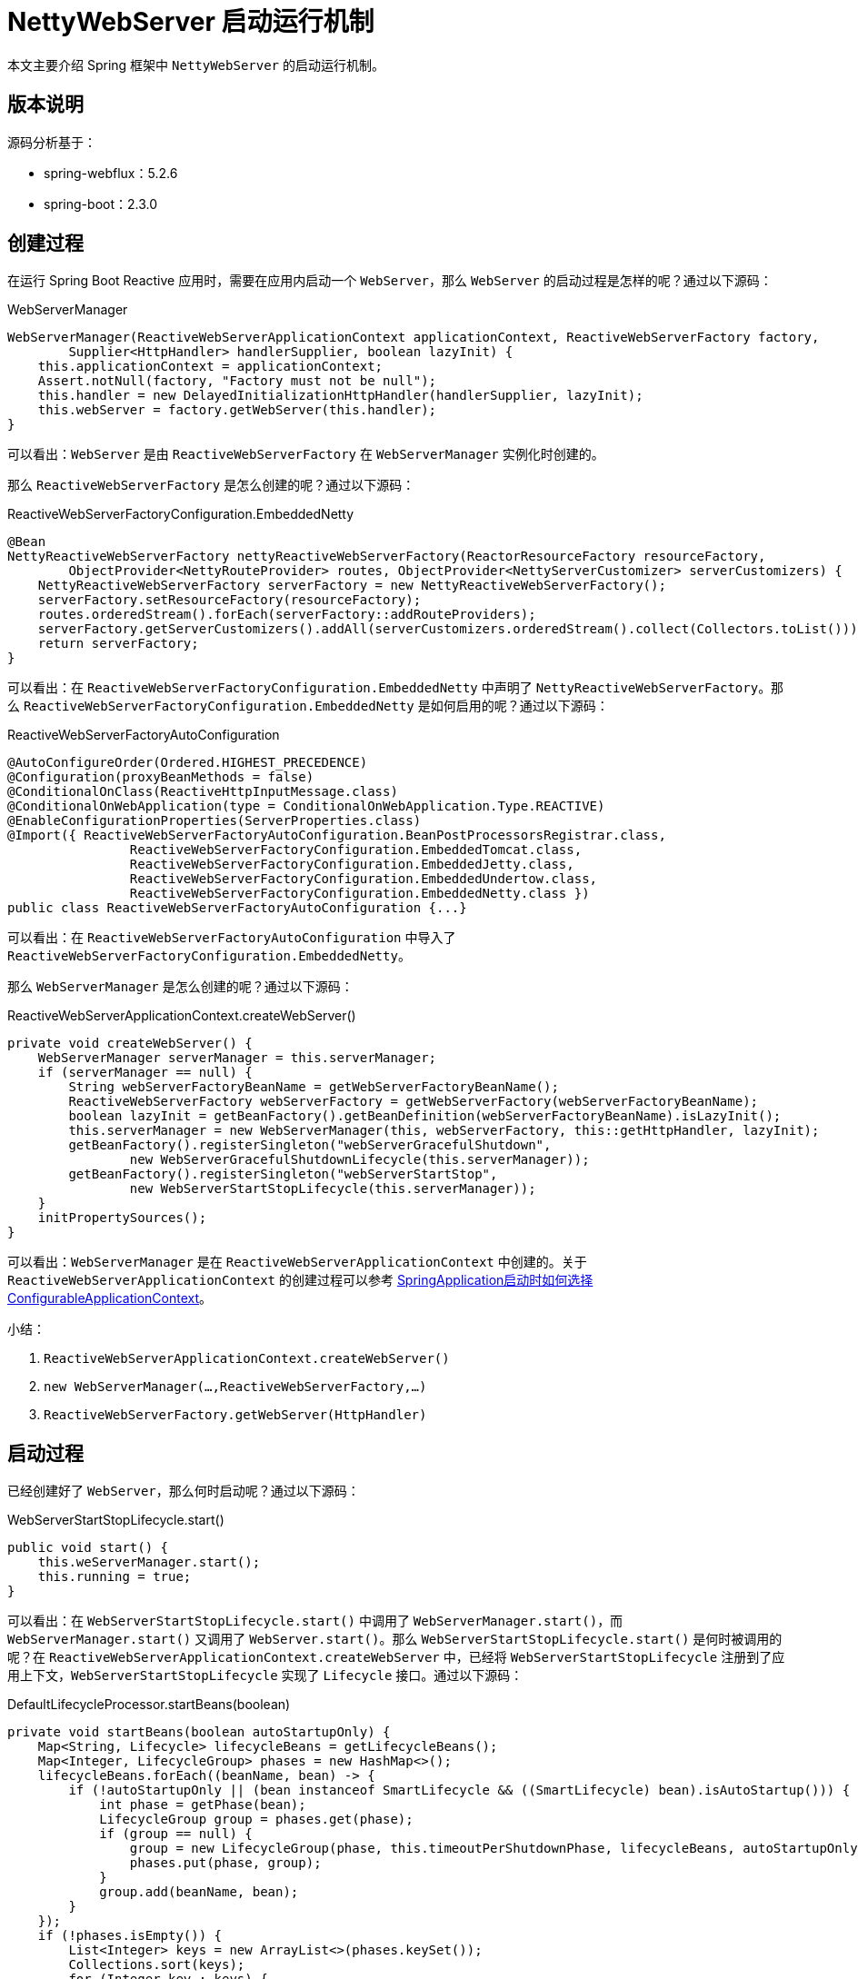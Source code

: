 = NettyWebServer 启动运行机制

本文主要介绍 Spring 框架中 `NettyWebServer` 的启动运行机制。

== 版本说明

源码分析基于：

* spring-webflux：5.2.6
* spring-boot：2.3.0

== 创建过程

在运行 Spring Boot Reactive 应用时，需要在应用内启动一个 `WebServer`，那么 `WebServer` 的启动过程是怎样的呢？通过以下源码：

.WebServerManager
[source%nowrap,java]
----
WebServerManager(ReactiveWebServerApplicationContext applicationContext, ReactiveWebServerFactory factory,
        Supplier<HttpHandler> handlerSupplier, boolean lazyInit) {
    this.applicationContext = applicationContext;
    Assert.notNull(factory, "Factory must not be null");
    this.handler = new DelayedInitializationHttpHandler(handlerSupplier, lazyInit);
    this.webServer = factory.getWebServer(this.handler);
}
----

可以看出：`WebServer` 是由 `ReactiveWebServerFactory` 在 `WebServerManager` 实例化时创建的。

那么 `ReactiveWebServerFactory` 是怎么创建的呢？通过以下源码：

.ReactiveWebServerFactoryConfiguration.EmbeddedNetty
[source%nowrap,java]
----
@Bean
NettyReactiveWebServerFactory nettyReactiveWebServerFactory(ReactorResourceFactory resourceFactory,
        ObjectProvider<NettyRouteProvider> routes, ObjectProvider<NettyServerCustomizer> serverCustomizers) {
    NettyReactiveWebServerFactory serverFactory = new NettyReactiveWebServerFactory();
    serverFactory.setResourceFactory(resourceFactory);
    routes.orderedStream().forEach(serverFactory::addRouteProviders);
    serverFactory.getServerCustomizers().addAll(serverCustomizers.orderedStream().collect(Collectors.toList()));
    return serverFactory;
}
----

可以看出：在 `ReactiveWebServerFactoryConfiguration.EmbeddedNetty` 中声明了 `NettyReactiveWebServerFactory`。那么 `ReactiveWebServerFactoryConfiguration.EmbeddedNetty` 是如何启用的呢？通过以下源码：

.ReactiveWebServerFactoryAutoConfiguration
[source%nowrap,java]
----
@AutoConfigureOrder(Ordered.HIGHEST_PRECEDENCE)
@Configuration(proxyBeanMethods = false)
@ConditionalOnClass(ReactiveHttpInputMessage.class)
@ConditionalOnWebApplication(type = ConditionalOnWebApplication.Type.REACTIVE)
@EnableConfigurationProperties(ServerProperties.class)
@Import({ ReactiveWebServerFactoryAutoConfiguration.BeanPostProcessorsRegistrar.class,
		ReactiveWebServerFactoryConfiguration.EmbeddedTomcat.class,
		ReactiveWebServerFactoryConfiguration.EmbeddedJetty.class,
		ReactiveWebServerFactoryConfiguration.EmbeddedUndertow.class,
		ReactiveWebServerFactoryConfiguration.EmbeddedNetty.class })
public class ReactiveWebServerFactoryAutoConfiguration {...}
----

可以看出：在 `ReactiveWebServerFactoryAutoConfiguration` 中导入了 `ReactiveWebServerFactoryConfiguration.EmbeddedNetty`。

那么 `WebServerManager` 是怎么创建的呢？通过以下源码：

.ReactiveWebServerApplicationContext.createWebServer()
[source%nowrap,java]
----
private void createWebServer() {
    WebServerManager serverManager = this.serverManager;
    if (serverManager == null) {
        String webServerFactoryBeanName = getWebServerFactoryBeanName();
        ReactiveWebServerFactory webServerFactory = getWebServerFactory(webServerFactoryBeanName);
        boolean lazyInit = getBeanFactory().getBeanDefinition(webServerFactoryBeanName).isLazyInit();
        this.serverManager = new WebServerManager(this, webServerFactory, this::getHttpHandler, lazyInit);
        getBeanFactory().registerSingleton("webServerGracefulShutdown",
                new WebServerGracefulShutdownLifecycle(this.serverManager));
        getBeanFactory().registerSingleton("webServerStartStop",
                new WebServerStartStopLifecycle(this.serverManager));
    }
    initPropertySources();
}
----

可以看出：`WebServerManager` 是在 `ReactiveWebServerApplicationContext` 中创建的。关于 `ReactiveWebServerApplicationContext` 的创建过程可以参考 link:SpringApplication启动时如何选择ConfigurableApplicationContext.adoc[SpringApplication启动时如何选择ConfigurableApplicationContext^]。

.小结：
. `ReactiveWebServerApplicationContext.createWebServer()`
. `new WebServerManager(...,ReactiveWebServerFactory,...)`
. `ReactiveWebServerFactory.getWebServer(HttpHandler)`

== 启动过程

已经创建好了 `WebServer`，那么何时启动呢？通过以下源码：

.WebServerStartStopLifecycle.start()
[source%nowrap,java]
----
public void start() {
    this.weServerManager.start();
    this.running = true;
}
----

可以看出：在 `WebServerStartStopLifecycle.start()` 中调用了 `WebServerManager.start()`，而 `WebServerManager.start()` 又调用了 `WebServer.start()`。那么 `WebServerStartStopLifecycle.start()` 是何时被调用的呢？在 `ReactiveWebServerApplicationContext.createWebServer` 中，已经将 `WebServerStartStopLifecycle` 注册到了应用上下文，`WebServerStartStopLifecycle` 实现了 `Lifecycle` 接口。通过以下源码：

.DefaultLifecycleProcessor.startBeans(boolean)
[source%nowrap,java]
----
private void startBeans(boolean autoStartupOnly) {
    Map<String, Lifecycle> lifecycleBeans = getLifecycleBeans();
    Map<Integer, LifecycleGroup> phases = new HashMap<>();
    lifecycleBeans.forEach((beanName, bean) -> {
        if (!autoStartupOnly || (bean instanceof SmartLifecycle && ((SmartLifecycle) bean).isAutoStartup())) {
            int phase = getPhase(bean);
            LifecycleGroup group = phases.get(phase);
            if (group == null) {
                group = new LifecycleGroup(phase, this.timeoutPerShutdownPhase, lifecycleBeans, autoStartupOnly);
                phases.put(phase, group);
            }
            group.add(beanName, bean);
        }
    });
    if (!phases.isEmpty()) {
        List<Integer> keys = new ArrayList<>(phases.keySet());
        Collections.sort(keys);
        for (Integer key : keys) {
            phases.get(key).start();
        }
    }
}
----

可以看出：`Lifecycle.start()` 会被 `DefaultLifecycleProcessor.startBeans(boolean)` 调用。从应用启动到 `WebServer.start()`，完整的调用路径如下：

. SpringApplication.run
. SpringApplication.refresh
. ReactiveWebServerApplicationContext.refresh
. AbstractApplicationContext.finishRefresh
. DefaultLifecycleProcessor.onRefresh

[source%nowrap,java]
----
public void onRefresh() {
    startBeans(true);
    this.running = true;
}
----

.小结：
. `ReactiveWebServerApplicationContext.createWebServer()`：注册 `WebServerStartStopLifecycle`
. `DefaultLifecycleProcessor.onRefresh()`：触发 `WebServerStartStopLifecycle.start()`

== 应用编程

现在服务已经启动了，那么服务启动之后，如何运行我们的代码呢？通过以下源码：

.NettyReactiveWebServerFactory.getWebServer
[source%nowrap,java]
----
public WebServer getWebServer(HttpHandler httpHandler) {
    HttpServer httpServer = createHttpServer();
    ReactorHttpHandlerAdapter handlerAdapter = new ReactorHttpHandlerAdapter(httpHandler);
    NettyWebServer webServer = new NettyWebServer(httpServer, handlerAdapter, this.lifecycleTimeout, getShutdown());
    webServer.setRouteProviders(this.routeProviders);
    return webServer;
}
----

可以看出：构造 `NettyWebServer` 需要传入 `HttpHandler`，而这个 `HttpHandler` 就是 `NettyWebServer` 处理请求的主要入口。那么 `HttpHandler` 是怎么被创建的呢？通过以下源码：

.HttpHandlerAutoConfiguration.AnnotationConfig
[source%nowrap,java]
----
@Bean
public HttpHandler httpHandler(ObjectProvider<WebFluxProperties> propsProvider) {
    HttpHandler httpHandler = WebHttpHandlerBuilder.applicationContext(this.applicationContext).build();
    WebFluxProperties properties = propsProvider.getIfAvailable();
    if (properties != null && StringUtils.hasText(properties.getBasePath())) {
        Map<String, HttpHandler> handlersMap = Collections.singletonMap(properties.getBasePath(), httpHandler);
        return new ContextPathCompositeHandler(handlersMap);
    }
    return httpHandler;
}
----

可以看出：`HttpHandler` 是由 `WebHttpHandlerBuilder.applicationContext(ApplicationContext).build()` 构建的。通过以下源码：

.WebHttpHandlerBuilder.applicationContext
[source%nowrap,java]
----
public static WebHttpHandlerBuilder applicationContext(ApplicationContext context) {
    WebHttpHandlerBuilder builder = new WebHttpHandlerBuilder(
            context.getBean(WEB_HANDLER_BEAN_NAME, WebHandler.class), context);

    List<WebFilter> webFilters = context
            .getBeanProvider(WebFilter.class)
            .orderedStream()
            .collect(Collectors.toList());
    builder.filters(filters -> filters.addAll(webFilters));
    ...
    return builder;
}
----

可以看出： `WebHttpHandlerBuilder` 从 `ApplicationContext` 中取出以下 Bean：

. WebHandler [1] -- 查找 1 个名为 webHandler 的 `WebHandler`
. WebFilter [0..N] -- 查找 0～n 个 `WebFilter` 并排序
. WebExceptionHandler [0..N] -- 查找 0～n 个 `WebExceptionHandler` 并排序
. WebSessionManager [0..1] -- 查找 1 个名为 webSessionManager 的 `WebSessionManager`
. ServerCodecConfigurer [0..1] -- 查找 1 个名为 serverCodecConfigurer 的 `ServerCodecConfigurer`
. LocaleContextResolver [0..1] -- 查找 1 个名为 localeContextResolver 的 `LocaleContextResolver`

并使用这些 Bean 构建 `HttpHandler`：

.WebHttpHandlerBuilder.build
[source%nowrap,java]
----
public HttpHandler build() {

    WebHandler decorated = new FilteringWebHandler(this.webHandler, this.filters);
    decorated = new ExceptionHandlingWebHandler(decorated,  this.exceptionHandlers);

    HttpWebHandlerAdapter adapted = new HttpWebHandlerAdapter(decorated);
    if (this.sessionManager != null) {
        adapted.setSessionManager(this.sessionManager);
    }
    if (this.codecConfigurer != null) {
        adapted.setCodecConfigurer(this.codecConfigurer);
    }
    if (this.localeContextResolver != null) {
        adapted.setLocaleContextResolver(this.localeContextResolver);
    }
    if (this.forwardedHeaderTransformer != null) {
        adapted.setForwardedHeaderTransformer(this.forwardedHeaderTransformer);
    }
    if (this.applicationContext != null) {
        adapted.setApplicationContext(this.applicationContext);
    }
    adapted.afterPropertiesSet();

    return adapted;
}
----

最终构建出 `HttpHandler` 类似以下示例：

[source%nowrap,java]
----
HttpHandler httpHandler = new HttpWebHandlerAdapter(
    new ExceptionHandlingWebHandler(
        new FilteringWebHandler(
            new DispatcherHandler(...)
        , this.filters)
    ,  this.exceptionHandlers)
);
----

.小结：
. `NettyReactiveWebServerFactory.getWebServer(HttpHandler)`
. `WebHttpHandlerBuilder.applicationContext(ApplicationContext).build()`

== 彩蛋

查看源码过程中，发现一个 BUG，已上报到 https://github.com/spring-projects/spring-framework/issues/25389[spring-framework^]。

